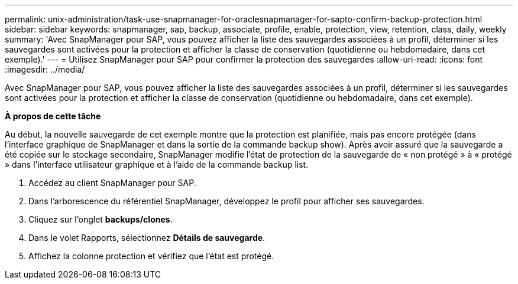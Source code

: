 ---
permalink: unix-administration/task-use-snapmanager-for-oraclesnapmanager-for-sapto-confirm-backup-protection.html 
sidebar: sidebar 
keywords: snapmanager, sap, backup, associate, profile, enable, protection, view, retention, class, daily, weekly 
summary: 'Avec SnapManager pour SAP, vous pouvez afficher la liste des sauvegardes associées à un profil, déterminer si les sauvegardes sont activées pour la protection et afficher la classe de conservation (quotidienne ou hebdomadaire, dans cet exemple).' 
---
= Utilisez SnapManager pour SAP pour confirmer la protection des sauvegardes
:allow-uri-read: 
:icons: font
:imagesdir: ../media/


[role="lead"]
Avec SnapManager pour SAP, vous pouvez afficher la liste des sauvegardes associées à un profil, déterminer si les sauvegardes sont activées pour la protection et afficher la classe de conservation (quotidienne ou hebdomadaire, dans cet exemple).

*À propos de cette tâche*

Au début, la nouvelle sauvegarde de cet exemple montre que la protection est planifiée, mais pas encore protégée (dans l'interface graphique de SnapManager et dans la sortie de la commande backup show). Après avoir assuré que la sauvegarde a été copiée sur le stockage secondaire, SnapManager modifie l'état de protection de la sauvegarde de « non protégé » à « protégé » dans l'interface utilisateur graphique et à l'aide de la commande backup list.

. Accédez au client SnapManager pour SAP.
. Dans l'arborescence du référentiel SnapManager, développez le profil pour afficher ses sauvegardes.
. Cliquez sur l'onglet *backups/clones*.
. Dans le volet Rapports, sélectionnez *Détails de sauvegarde*.
. Affichez la colonne protection et vérifiez que l'état est protégé.

